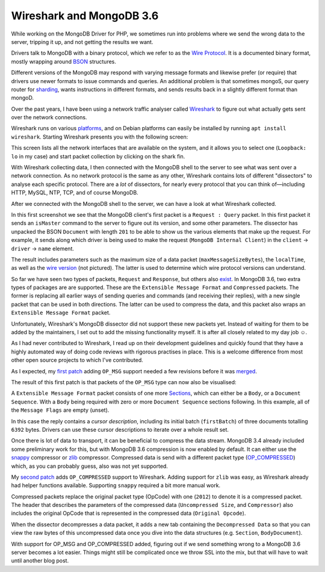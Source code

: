Wireshark and MongoDB 3.6
=========================

.. articleMetaData::
   :Where: London, UK
   :Date: 2018-01-23 09:36 Europe/London
   :Tags: blog, php, mongodb
   :Short: wireshark-mdb36

While working on the MongoDB Driver for PHP, we sometimes run into problems
where we send the wrong data to the server, tripping it up, and not getting
the results we want.

Drivers talk to MongoDB with a binary protocol, which we refer to as the `Wire
Protocol`_. It is a documented binary format, mostly wrapping around BSON_
structures.

.. _`Wire Protocol`: https://docs.mongodb.com/master/reference/mongodb-wire-protocol/#messages-types-and-formats
.. _BSON: http://bsonspec.org/

Different versions of the MongoDB may respond with varying message formats and
likewise prefer (or require) that drivers use newer formats to issue commands
and queries. An additional problem is that sometimes mongoS, our query router
for sharding_, wants instructions in different formats, and sends results back
in a slightly different format than mongoD.

.. _sharding: https://docs.mongodb.com/manual/sharding/

Over the past years, I have been using a network traffic analyser called
Wireshark_ to figure out what actually gets sent over the network connections.

.. _Wireshark: https://www.wireshark.org/

Wireshark runs on various platforms_, and on Debian platforms can easily be
installed by running ``apt install wireshark``. Starting Wireshark presents
you with the following screen:

.. image:: /images/content/wireshark-start.png

.. _platforms: https://www.wireshark.org/#download

This screen lists all the network interfaces that are available on the system,
and it allows you to select one (``Loopback: lo`` in my case) and start packet
collection by clicking on the shark fin.

With Wireshark collecting data, I then connected with the MongoDB shell to the
server to see what was sent over a network connection. As no network protocol is the same
as any other, Wireshark contains lots of different "dissectors" to analyse
each specific protocol. There are a *lot* of dissectors, for nearly every
protocol that you can think of—including HTTP, MySQL, NTP, TCP, and of course
MongoDB.

After we connected with the MongoDB shell to the server, we can have a look at
what Wireshark collected.

.. image:: /images/content/wireshark-is-master.png

In this first screenshot we see that the MongoDB client's first packet is a
``Request : Query`` packet. In this first packet it sends an ``isMaster``
command to the server to figure out its version, and some other parameters.
The dissector has unpacked the BSON ``Document`` with length ``201`` to be
able to show us the various elements that make up the request. For example, it
sends along which driver is being used to make the request (``MongoDB Internal
Client``) in the ``client`` → ``driver`` → ``name`` element.

.. image:: /images/content/wireshark-is-master-reply.png

The result includes parameters such as the maximum size of a data packet
(``maxMessageSizeBytes``), the ``localTime``, as well as the `wire version`_
(not pictured). The latter is used to determine which wire protocol versions
can understand.

.. _`wire version`: https://docs.mongodb.com/manual/reference/command/isMaster/#isMaster.minWireVersion

So far we have seen two types of packets, ``Request`` and ``Response``, but
others also exist_. In MongoDB 3.6, two extra types of packages are are
supported. These are the ``Extensible Message Format`` and ``Compressed``
packets. The former is replacing all earlier ways of sending queries and
commands (and receiving their replies), with a new single packet that can be
used in both directions. The latter can be used to compress the data, and this
packet also wraps an ``Extensible Message Format`` packet.

.. _exist: https://docs.mongodb.com/master/reference/mongodb-wire-protocol/#messages-types-and-formats

Unfortunately, Wireshark's MongoDB dissector did not support these new packets
yet. Instead of waiting for them to be added by the maintainers, I set out to
add the missing functionality myself. It is after all closely related to my
day job ☺.

As I had never contributed to Wireshark, I read up on their development
guidelines and quickly found that they have a highly automated way of doing
code reviews with rigorous practises in place. This is a welcome difference
from most other open source projects to which I've contributed.

As I expected, my `first patch`_ adding ``OP_MSG`` support needed a few
revisions before it was merged_.

.. _`first patch`: https://code.wireshark.org/review/#/c/24450/
.. _merged: https://github.com/wireshark/wireshark/commit/641e2fc573b98917916245bfdaf3461ea82c2565

The result of this first patch is that packets of the ``OP_MSG`` type can now
also be visualised:

.. image:: /images/content/wireshark-query-reply.png

A ``Extensible Message Format`` packet consists of one more Sections_, which
can either be a ``Body``, or a ``Document Sequence``. With a ``Body`` being
required with zero or more ``Document Sequence`` sections following. In this
example, all of the ``Message Flags`` are empty (unset).

.. _Sections: https://docs.mongodb.com/manual/reference/mongodb-wire-protocol/#sections

In this case the reply contains a *cursor description*, including its initial
batch (``firstBatch``) of three documents totalling ``6392`` bytes.
Drivers can use these cursor descriptions to iterate over a whole result set. 

Once there is lot of data to transport, it can be beneficial to compress the
data stream. MongoDB 3.4 already included some preliminary work for this, but
with MongoDB 3.6 compression is now enabled by default. It can either use the
snappy_ compressor or zlib_ compressor. Compressed data is send with a
different packet type (OP_COMPRESSED_) which, as you can probably guess,
also was not yet supported.

.. _snappy: https://en.wikipedia.org/wiki/Snappy_(compression)
.. _zlib: https://en.wikipedia.org/wiki/Zlib
.. _OP_COMPRESSED: https://github.com/mongodb/specifications/blob/master/source/compression/OP_COMPRESSED.rst

My `second patch`_ adds ``OP_COMPRESSED`` support to Wireshark. Adding support
for ``zlib`` was easy, as Wireshark already had helper functions available.
Supporting ``snappy`` required a bit more manual work.

.. _`second patch`: https://github.com/wireshark/wireshark/commit/8225159e336610c25fb4d4129b0be156ed487c49

.. image:: /images/content/wireshark-query-reply-compressed1.png

Compressed packets replace the original packet type (OpCode) with one
(``2012``) to denote it is a compressed packet. The header that describes the
parameters of the compressed data (``Uncompressed Size``, and ``Compressor``)
also includes the original OpCode that is represented in the compressed data
(``Original Opcode``).

When the dissector decompresses a data packet, it adds a new tab containing
the ``Decompressed Data`` so that you can view the raw bytes of this
uncompressed data once you dive into the data structures (e.g. ``Section``,
``BodyDocument``).

With support for OP_MSG and OP_COMPRESSED added, figuring out if we send
something wrong to a MongoDB 3.6 server becomes a lot easier. Things might
still be complicated once we throw SSL into the mix, but that will have to
wait until another blog post.
